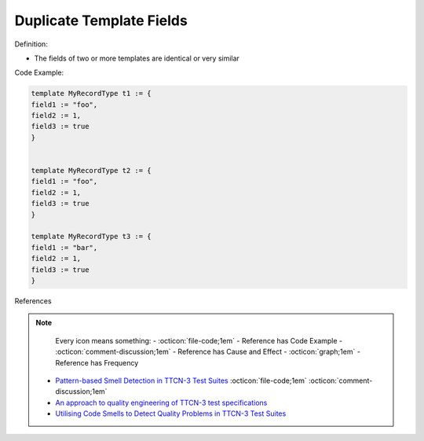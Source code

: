 Duplicate Template Fields
^^^^^
Definition:

* The fields of two or more templates are identical or very similar


Code Example:

.. code-block:: java

    template MyRecordType t1 := {
    field1 := "foo",
    field2 := 1,
    field3 := true
    }
        

    template MyRecordType t2 := {
    field1 := "foo",
    field2 := 1,
    field3 := true
    }

    template MyRecordType t3 := {
    field1 := "bar",
    field2 := 1,
    field3 := true
    }

References

.. note ::
    Every icon means something:
    - :octicon:`file-code;1em` - Reference has Code Example
    - :octicon:`comment-discussion;1em` - Reference has Cause and Effect
    - :octicon:`graph;1em` - Reference has Frequency

 * `Pattern-based Smell Detection in TTCN-3 Test Suites <http://citeseerx.ist.psu.edu/viewdoc/download?doi=10.1.1.144.6997&rep=rep1&type=pdf>`_ :octicon:`file-code;1em` :octicon:`comment-discussion;1em`
 * `An approach to quality engineering of TTCN-3 test specifications <https://link.springer.com/article/10.1007/s10009-008-0075-0>`_
 * `Utilising Code Smells to Detect Quality Problems in TTCN-3 Test Suites <https://link.springer.com/chapter/10.1007/978-3-540-73066-8_16>`_

